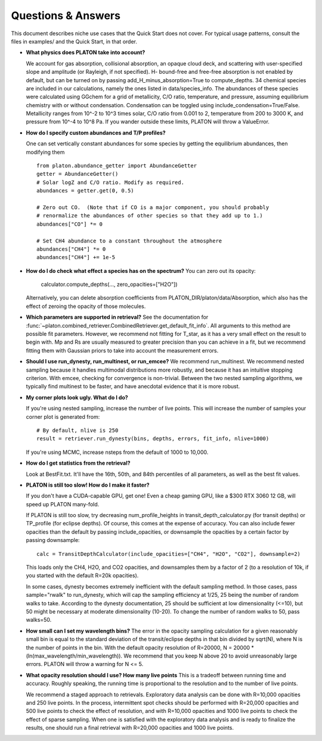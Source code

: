 Questions & Answers
*******************

This document describes niche use cases that the Quick Start does not cover.
For typical usage patterns, consult the files in examples/ and the Quick Start,
in that order.

* **What physics does PLATON take into account?**

  We account for gas absorption, collisional absorption, an opaque
  cloud deck, and scattering with user-specified slope and amplitude
  (or Rayleigh, if not specified).  H- bound-free and free-free absorption
  is not enabled by default, but can be turned on by passing add_H_minus_absorption=True to compute_depths.  34 chemical species are included
  in our calculations, namely the ones listed in data/species_info.
  The abundances of these species were calculated using GGchem for a
  grid of metallicity, C/O ratio, temperature, and pressure, assuming
  equilibrium chemistry with or without condensation.  Condensation can be
  toggled using include_condensation=True/False.  Metallicity ranges from 10^-2 to 10^3 times solar, C/O
  ratio from 0.001 to 2, temperature from 200 to 3000 K, and pressure
  from 10^-4 to 10^8 Pa.  If you wander outside these limits, PLATON
  will throw a ValueError.
  
* **How do I specify custom abundances and T/P profiles?**
  
  One can set vertically constant abundances for some species
  by getting the equilibrium abundances, then modifying them ::

    from platon.abundance_getter import AbundanceGetter
    getter = AbundanceGetter()
    # Solar logZ and C/O ratio. Modify as required.
    abundances = getter.get(0, 0.5)

    # Zero out CO.  (Note that if CO is a major component, you should probably
    # renormalize the abundances of other species so that they add up to 1.)    
    abundances["CO"] *= 0

    # Set CH4 abundance to a constant throughout the atmosphere
    abundances["CH4"] *= 0
    abundances["CH4"] += 1e-5

    
* **How do I do check what effect a species has on the spectrum?**
  You can zero out its opacity:

    calculator.compute_depths(..., zero_opacities=["H2O"])

  Alternatively, you can delete absorption coefficients from PLATON_DIR/platon/data/Absorption,
  which also has the effect of zeroing the opacity of those molecules.


* **Which parameters are supported in retrieval?**
  See the documentation for :func:`~platon.combined_retriever.CombinedRetriever.get_default_fit_info`.
  All arguments to this method are possible fit parameters.  However, we
  recommend not fitting for T_star, as it has a very small effect on the result
  to begin with.  Mp and Rs are usually measured to greater precision than you
  can achieve in a fit, but we recommend fitting them with Gaussian priors to
  take into account the measurement errors.

* **Should I use run_dynesty, run_multinest, or run_emcee?**
  We recommend run_multinest.  We recommend nested sampling because it handles multimodal distributions more robustly, and because it has an
  intuitive stopping criterion.  With emcee, checking for convergence is non-trivial.  Between the two nested sampling algorithms,
  we typically find multinest to be faster, and have anecdotal evidence that it is more robust.
   
* **My corner plots look ugly.  What do I do?**
  
  If you're using nested sampling, increase the number of live points. This
  will increase the number of samples your corner plot is generated from: ::

    # By default, nlive is 250
    result = retriever.run_dynesty(bins, depths, errors, fit_info, nlive=1000)
    
  If you're using MCMC, increase nsteps from the default of 1000 to 10,000.

* **How do I get statistics from the retrieval?**

  Look at BestFit.txt.  It'll have the 16th, 50th, and 84th percentiles of
  all parameters, as well as the best fit values.
    
* **PLATON is still too slow!  How do I make it faster?**

  If you don't have a CUDA-capable GPU, get one!  Even a cheap gaming GPU, like a $300 RTX 3060 12 GB, will speed up PLATON many-fold.
  
  If PLATON is still too slow, try decreasing num_profile_heights in
  transit_depth_calculator.py (for transit depths) or
  TP_profile (for eclipse depths).  Of course, this comes at the expense of
  accuracy.  You can also include fewer opacities than the default by passing
  include_opacities, or downsample the opacities by a certain factor by passing downsample::

    calc = TransitDepthCalculator(include_opacities=["CH4", "H2O", "CO2"], downsample=2)

  This loads only the CH4, H2O, and CO2 opacities, and downsamples them by a factor of 2 (to a resolution of 10k, if you started with the default R=20k opacities).
  
  In some cases, dynesty becomes extremely inefficient with the default
  sampling method.  In those cases, pass sample="rwalk" to run_dynesty, which
  will cap the sampling efficiency at 1/25, 25 being the number of random walks to take.  According to the dynesty documentation, 25 should be sufficient
  at low dimensionality (<=10), but 50 might be necessary at
  moderate dimensionality (10-20).  To change the number of random walks to 50, pass walks=50.

* **How small can I set my wavelength bins?**
  The error in the opacity sampling calculation for a given reasonably small bin is equal to the standard deviation of the
  transit/eclipse depths in that bin divided by sqrt(N), where N is the number of points in the bin.
  With the default opacity resolution of R=20000, N = 20000 * (ln(max_wavelength/min_wavelength)).  We recommend that you
  keep N above 20 to avoid unreasonably large errors.  PLATON will throw a
  warning for N <= 5.

* **What opacity resolution should I use?  How many live points**
  This is a tradeoff between running time and accuracy.  Roughly speaking,
  the running time is proportional to the resolution and to the number of live
  points.

  We recommend a staged approach to retrievals.  Exploratory data analysis can be done with R=10,000 opacities and 250 live points.  In the process, intermittent spot checks should be performed with R=20,000 opacities and 500 live points to check the effect of resolution, and with R=10,000 opacities and 1000 live points to check the effect of sparse sampling.  When one is satisfied with the exploratory data analysis and is ready to finalize the results, one should run a final retrieval with R=20,000 opacities and 1000 live points.
